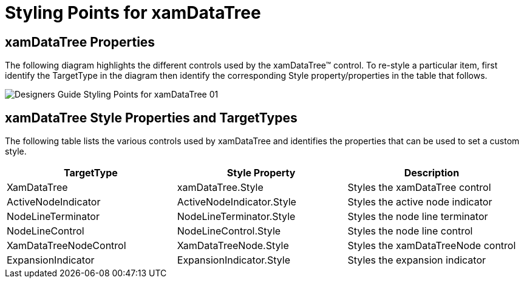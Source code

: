 ﻿////

|metadata|
{
    "name": "designers-guide-styling-points-for-xamdatatree",
    "controlName": [],
    "tags": ["Styling","Templating"],
    "guid": "1bd57d3f-89dc-4e97-95f7-d50678098427",  
    "buildFlags": ["sl","wpf"],
    "createdOn": "2012-01-30T16:46:26.9528012Z"
}
|metadata|
////

= Styling Points for xamDataTree

== xamDataTree Properties

The following diagram highlights the different controls used by the xamDataTree™ control. To re-style a particular item, first identify the TargetType in the diagram then identify the corresponding Style property/properties in the table that follows.

image::images/Designers_Guide_Styling_Points_for_xamDataTree_01.png[]

== xamDataTree Style Properties and TargetTypes

The following table lists the various controls used by xamDataTree and identifies the properties that can be used to set a custom style.

[options="header", cols="a,a,a"]
|====
|TargetType|Style Property|Description

|XamDataTree
|xamDataTree.Style
|Styles the xamDataTree control

|ActiveNodeIndicator
|ActiveNodeIndicator.Style
|Styles the active node indicator

|NodeLineTerminator
|NodeLineTerminator.Style
|Styles the node line terminator

|NodeLineControl
|NodeLineControl.Style
|Styles the node line control

|XamDataTreeNodeControl
|XamDataTreeNode.Style
|Styles the xamDataTreeNode control

|ExpansionIndicator
|ExpansionIndicator.Style
|Styles the expansion indicator

|====